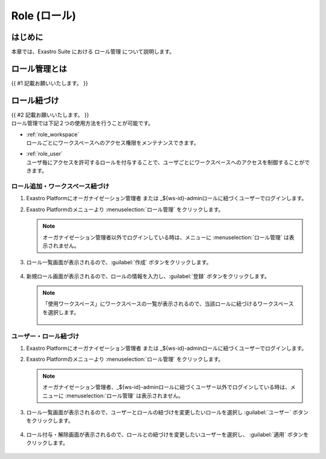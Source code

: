 ===================================
Role (ロール)
===================================

はじめに
========

| 本章では、Exastro Suite における ロール管理 について説明します。


ロール管理とは
========================

| {{ #1 記載お願いいたします。 }}


ロール紐づけ
==========================

| {{ #2 記載お願いいたします。 }}

| ロール管理では下記２つの使用方法を行うことが可能です。
- | :ref:`role_workspace`
  | ロールごとにワークスペースへのアクセス権限をメンテナンスできます。 
- | :ref:`role_user`
  | ユーザ毎にアクセスを許可するロールを付与することで、ユーザごとにワークスペースへのアクセスを制御することができます。

.. _role_workspace:
ロール追加・ワークスペース紐づけ
----------------------------------

#. | Exastro Platformにオーガナイゼーション管理者 または _${ws-id}-adminロールに紐づくユーザーでログインします。


#. | Exastro Platformのメニューより :menuselection:`ロール管理` をクリックします。

   .. image:: ./role/image1.png
      :width: 2.22054in
      :height: 1.90683in

   
   
   .. note:: | オーガナイゼーション管理者以外でログインしている時は、メニューに :menuselection:`ロール管理` は表示されません。

#. | ロール一覧画面が表示されるので、:guilabel:`作成` ボタンをクリックします。

   .. figure:: ./role/image2.png
      :width: 8.22054in
      :height: 1.90683in
      :align: center

#. | 新規ロール画面が表示されるので、ロールの情報を入力し、:guilabel:`登録` ボタンをクリックします。

   .. figure:: ./role/image3.png
      :width: 8.22054in
      :height: 1.90683in
      :align: center

   .. note:: | 「使用ワークスペース」にワークスペースの一覧が表示されるので、当該ロールに紐づけるワークスペースを選択します。
    
    .. figure:: ./role/image4.png
       :width: 8.22054in
       :height: 1.90683in
       :align: center

.. _role_user:
ユーザー・ロール紐づけ
----------------------------------

#. | Exastro Platformにオーガナイゼーション管理者 または _${ws-id}-adminロールに紐づくユーザーでログインします。
#. | Exastro Platformのメニューより :menuselection:`ロール管理` をクリックします。

   .. image:: ./role/image5.png
      :width: 2.22054in
      :height: 1.90683in

   .. note:: | オーガナイゼーション管理者、_${ws-id}-adminロールに紐づくユーザー以外でログインしている時は、メニューに :menuselection:`ロール管理` は表示されません。

#. | ロール一覧画面が表示されるので、ユーザーとロールの紐づけを変更したいロールを選択し :guilabel:`ユーザー` ボタンをクリックします。

   .. figure:: ./role/image6.png
      :width: 8.22054in
      :height: 1.90683in
      :align: center

#. | ロール付与・解除画面が表示されるので、ロールとの紐づけを変更したいユーザーを選択し、 :guilabel:`適用` ボタンをクリックします。

   .. figure:: ./role/image7.png
      :width: 8.22054in
      :height: 1.90683in
      :align: center
